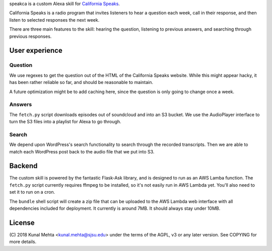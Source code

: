 speakca is a custom Alexa skill for `California Speaks <https://speakca.net/>`_.

California Speaks is a radio program that invites listeners to hear a question each week,
call in their response, and then listen to selected responses the next week.

There are three main features to the skill: hearing the question, listening to previous
answers, and searching through previous responses.

User experience
===============

Question
--------
We use regexes to get the question out of the HTML of the California Speaks website. While
this might appear hacky, it has been rather reliable so far, and should be reasonable to
maintain.

A future optimization might be to add caching here, since the question is only going to
change once a week.

Answers
-------
The ``fetch.py`` script downloads episodes out of soundcloud and into an S3 bucket. We use the
AudioPlayer interface to turn the S3 files into a playlist for Alexa to go through.

Search
------
We depend upon WordPress's search functionality to search through the recorded transcripts.
Then we are able to match each WordPress post back to the audio file that we put into S3.

Backend
=======
The custom skill is powered by the fantastic Flask-Ask library, and is designed to run as
an AWS Lamba function. The ``fetch.py`` script currently requires ffmpeg to be installed,
so it's not easily run in AWS Lambda yet. You'll also need to set it to run on a cron.

The ``bundle`` shell script will create a zip file that can be uploaded to the AWS Lambda
web interface with all dependencies included for deployment. It currently is around 7MB.
It should always stay under 10MB.

License
=======
(C) 2018 Kunal Mehta <kunal.mehta@sjsu.edu> under the terms of the AGPL, v3 or any later
version. See COPYING for more details.
